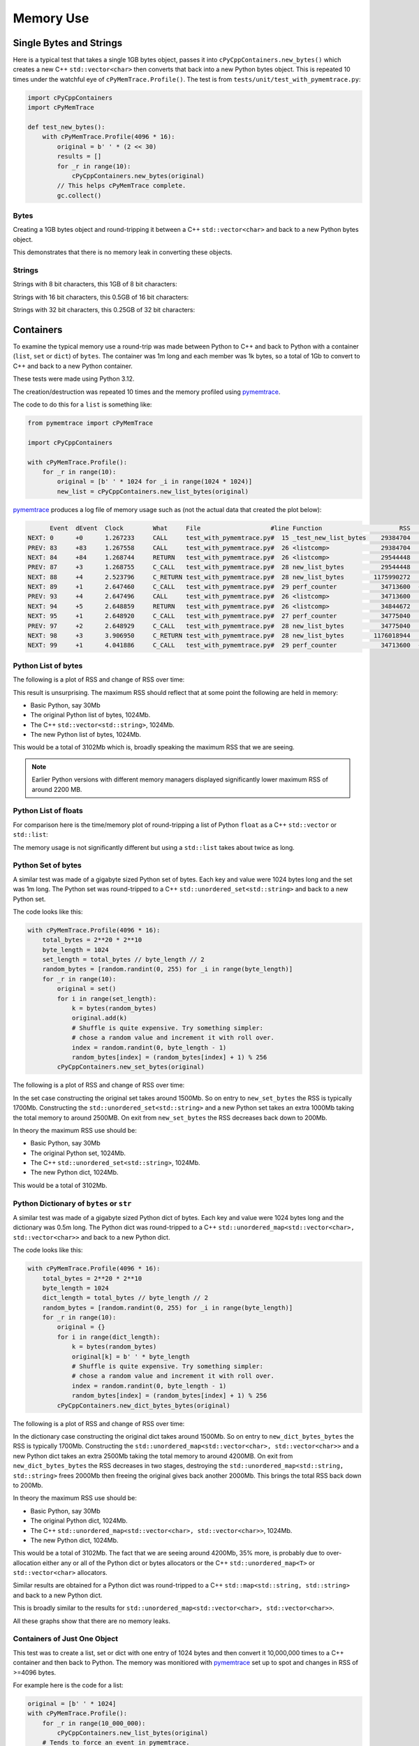 .. moduleauthor:: Paul Ross <apaulross@gmail.com>
.. sectionauthor:: Paul Ross <apaulross@gmail.com>

.. Memory usage

.. _PyCppContainers.Performance.Memory:

Memory Use
=====================

Single Bytes and Strings
------------------------

Here is a typical test that takes a single 1GB bytes object, passes it into ``cPyCppContainers.new_bytes()`` which
creates a new C++ ``std::vector<char>`` then converts that back into a new Python bytes object.
This is repeated 10 times under the watchful eye of ``cPyMemTrace.Profile()``.
The test is from ``tests/unit/test_with_pymemtrace.py``:

.. code-block:: python

    import cPyCppContainers
    import cPyMemTrace

    def test_new_bytes():
        with cPyMemTrace.Profile(4096 * 16):
            original = b' ' * (2 << 30)
            results = []
            for _r in range(10):
                cPyCppContainers.new_bytes(original)
            // This helps cPyMemTrace complete.
            gc.collect()


Bytes
^^^^^

Creating a 1GB bytes object and round-tripping it between a C++ ``std::vector<char>`` and back to a new Python bytes
object.

.. image:: ../plots/images/pymemtrace_new_bytes.png
    :height: 400px
    :align: center

This demonstrates that there is no memory leak in converting these objects.

Strings
^^^^^^^

Strings with 8 bit characters, this 1GB of 8 bit characters:

.. image:: ../plots/images/pymemtrace_new_str.png
    :height: 400px
    :align: center

Strings with 16 bit characters, this 0.5GB of 16 bit characters:

.. image:: ../plots/images/pymemtrace_new_str16.png
    :height: 400px
    :align: center


Strings with 32 bit characters, this 0.25GB of 32 bit characters:

.. image:: ../plots/images/pymemtrace_new_str32.png
    :height: 400px
    :align: center

Containers
----------

To examine the typical memory use a round-trip was made between Python to C++ and back to Python with a container
(``list``, ``set`` or ``dict``) of ``bytes``.
The container was 1m long and each member was 1k bytes, so a total of 1Gb to convert to C++ and back to a new
Python container.

These tests were made using Python 3.12.

The creation/destruction was repeated 10 times and the memory profiled using
`pymemtrace <https://pypi.org/project/pymemtrace/>`_.

The code to do this for a ``list`` is something like:

.. code-block::

    from pymemtrace import cPyMemTrace

    import cPyCppContainers

    with cPyMemTrace.Profile():
        for _r in range(10):
            original = [b' ' * 1024 for _i in range(1024 * 1024)]
            new_list = cPyCppContainers.new_list_bytes(original)

`pymemtrace <https://pypi.org/project/pymemtrace/>`_ produces a log file of memory usage such as (not the actual data
that created the plot below):

.. raw:: latex

    \begin{landscape}

.. code-block:: text

          Event  dEvent  Clock        What     File                   #line Function                     RSS         dRSS
    NEXT: 0      +0      1.267233     CALL     test_with_pymemtrace.py#  15 _test_new_list_bytes    29384704     29384704
    PREV: 83     +83     1.267558     CALL     test_with_pymemtrace.py#  26 <listcomp>              29384704            0
    NEXT: 84     +84     1.268744     RETURN   test_with_pymemtrace.py#  26 <listcomp>              29544448       159744
    PREV: 87     +3      1.268755     C_CALL   test_with_pymemtrace.py#  28 new_list_bytes          29544448            0
    NEXT: 88     +4      2.523796     C_RETURN test_with_pymemtrace.py#  28 new_list_bytes        1175990272   1146445824
    NEXT: 89     +1      2.647460     C_CALL   test_with_pymemtrace.py#  29 perf_counter            34713600  -1141276672
    PREV: 93     +4      2.647496     CALL     test_with_pymemtrace.py#  26 <listcomp>              34713600            0
    NEXT: 94     +5      2.648859     RETURN   test_with_pymemtrace.py#  26 <listcomp>              34844672       131072
    NEXT: 95     +1      2.648920     C_CALL   test_with_pymemtrace.py#  27 perf_counter            34775040       -69632
    PREV: 97     +2      2.648929     C_CALL   test_with_pymemtrace.py#  28 new_list_bytes          34775040            0
    NEXT: 98     +3      3.906950     C_RETURN test_with_pymemtrace.py#  28 new_list_bytes        1176018944   1141243904
    NEXT: 99     +1      4.041886     C_CALL   test_with_pymemtrace.py#  29 perf_counter            34713600  -1141305344

.. raw:: latex

    \end{landscape}

Python List of bytes
^^^^^^^^^^^^^^^^^^^^

The following is a plot of RSS and change of RSS over time:

.. image:: ../plots/images/pymemtrace_list_bytes.png
    :height: 400px
    :align: center

This result is unsurprising.
The maximum RSS should reflect that at some point the following are held in memory:

- Basic Python, say 30Mb
- The original Python list of bytes, 1024Mb.
- The C++ ``std::vector<std::string>``, 1024Mb.
- The new Python list of bytes, 1024Mb.

This would be a total of 3102Mb which is, broadly speaking the maximum RSS that we are seeing.

.. note::

    Earlier Python versions with different memory managers displayed significantly lower maximum RSS of around 2200 MB.

Python List of floats
^^^^^^^^^^^^^^^^^^^^^

For comparison here is the time/memory plot of round-tripping a list of Python ``float`` as a C++ ``std::vector``
or ``std::list``:

.. image:: ../plots/images/pymemtrace_list_list_float.png
    :height: 400px
    :align: center

The memory usage is not significantly different but using a ``std::list`` takes about twice as long.


Python Set of bytes
^^^^^^^^^^^^^^^^^^^

A similar test was made of a gigabyte sized Python set of bytes.
Each key and value were 1024 bytes long and the set was 1m long.
The Python set was round-tripped to a C++ ``std::unordered_set<std::string>`` and back to a new Python set.

The code looks like this:

.. code-block::

    with cPyMemTrace.Profile(4096 * 16):
        total_bytes = 2**20 * 2**10
        byte_length = 1024
        set_length = total_bytes // byte_length // 2
        random_bytes = [random.randint(0, 255) for _i in range(byte_length)]
        for _r in range(10):
            original = set()
            for i in range(set_length):
                k = bytes(random_bytes)
                original.add(k)
                # Shuffle is quite expensive. Try something simpler:
                # chose a random value and increment it with roll over.
                index = random.randint(0, byte_length - 1)
                random_bytes[index] = (random_bytes[index] + 1) % 256
            cPyCppContainers.new_set_bytes(original)

The following is a plot of RSS and change of RSS over time:

.. image:: ../plots/images/pymemtrace_set_bytes.png
    :height: 400px
    :align: center

In the set case constructing the original set takes around 1500Mb.
So on entry to ``new_set_bytes`` the RSS is typically 1700Mb.
Constructing the ``std::unordered_set<std::string>`` and a new Python set takes an extra 1000Mb taking the total memory to around 2500MB.
On exit from ``new_set_bytes`` the RSS decreases back down to 200Mb.

In theory the maximum RSS use should be:

- Basic Python, say 30Mb
- The original Python set, 1024Mb.
- The C++ ``std::unordered_set<std::string>``, 1024Mb.
- The new Python dict, 1024Mb.

This would be a total of 3102Mb.

Python Dictionary of ``bytes`` or ``str``
^^^^^^^^^^^^^^^^^^^^^^^^^^^^^^^^^^^^^^^^^

A similar test was made of a gigabyte sized Python dict of bytes.
Each key and value were 1024 bytes long and the dictionary was 0.5m long.
The Python dict was round-tripped to a C++ ``std::unordered_map<std::vector<char>, std::vector<char>>`` and back to a new Python dict.

The code looks like this:

.. code-block::

    with cPyMemTrace.Profile(4096 * 16):
        total_bytes = 2**20 * 2**10
        byte_length = 1024
        dict_length = total_bytes // byte_length // 2
        random_bytes = [random.randint(0, 255) for _i in range(byte_length)]
        for _r in range(10):
            original = {}
            for i in range(dict_length):
                k = bytes(random_bytes)
                original[k] = b' ' * byte_length
                # Shuffle is quite expensive. Try something simpler:
                # chose a random value and increment it with roll over.
                index = random.randint(0, byte_length - 1)
                random_bytes[index] = (random_bytes[index] + 1) % 256
            cPyCppContainers.new_dict_bytes_bytes(original)

The following is a plot of RSS and change of RSS over time:

.. image:: ../plots/images/pymemtrace_dict_bytes.png
    :height: 400px
    :align: center

In the dictionary case constructing the original dict takes around 1500Mb.
So on entry to ``new_dict_bytes_bytes`` the RSS is typically 1700Mb.
Constructing the ``std::unordered_map<std::vector<char>, std::vector<char>>`` and a new Python dict takes an extra 2500Mb taking the total memory to around 4200MB.
On exit from ``new_dict_bytes_bytes`` the RSS decreases in two stages, destroying the
``std::unordered_map<std::string, std::string>`` frees 2000Mb then freeing the original gives back another 2000Mb.
This brings the total RSS back down to 200Mb.

In theory the maximum RSS use should be:

- Basic Python, say 30Mb
- The original Python dict, 1024Mb.
- The C++ ``std::unordered_map<std::vector<char>, std::vector<char>>``, 1024Mb.
- The new Python dict, 1024Mb.

This would be a total of 3102Mb.
The fact that we are seeing around 4200Mb,  35% more, is probably due to over-allocation either any or all of the Python
dict or bytes allocators or the C++ ``std::unordered_map<T>`` or ``std::vector<char>`` allocators.

Similar results are obtained for a Python dict was round-tripped to a C++ ``std::map<std::string, std::string>`` and back to a new Python dict.

.. image:: ../plots/images/pymemtrace_dict_str.png
    :height: 400px
    :align: center

This is broadly similar to the results for ``std::unordered_map<std::vector<char>, std::vector<char>>``.

All these graphs show that there are no memory leaks.

Containers of Just One Object
^^^^^^^^^^^^^^^^^^^^^^^^^^^^^

This test was to create a list, set or dict with one entry of 1024 bytes and then convert it 10,000,000 times to a C++
container and then back to Python.
The memory was monitiored with `pymemtrace <https://pypi.org/project/pymemtrace/>`_ set up to spot and changes in RSS of >=4096 bytes.

For example here is the code for a list:

.. code-block::

    original = [b' ' * 1024]
    with cPyMemTrace.Profile():
        for _r in range(10_000_000):
            cPyCppContainers.new_list_bytes(original)
        # Tends to force an event in pymemtrace.
        gc.collect()

The following is a plot of RSS and change of RSS over time for list, set, dict:

.. image:: ../plots/images/pymemtrace_list_set_dict_bytes_one_item.png
    :height: 400px
    :align: center

This graph shows that there are no memory leaks on container construction.
